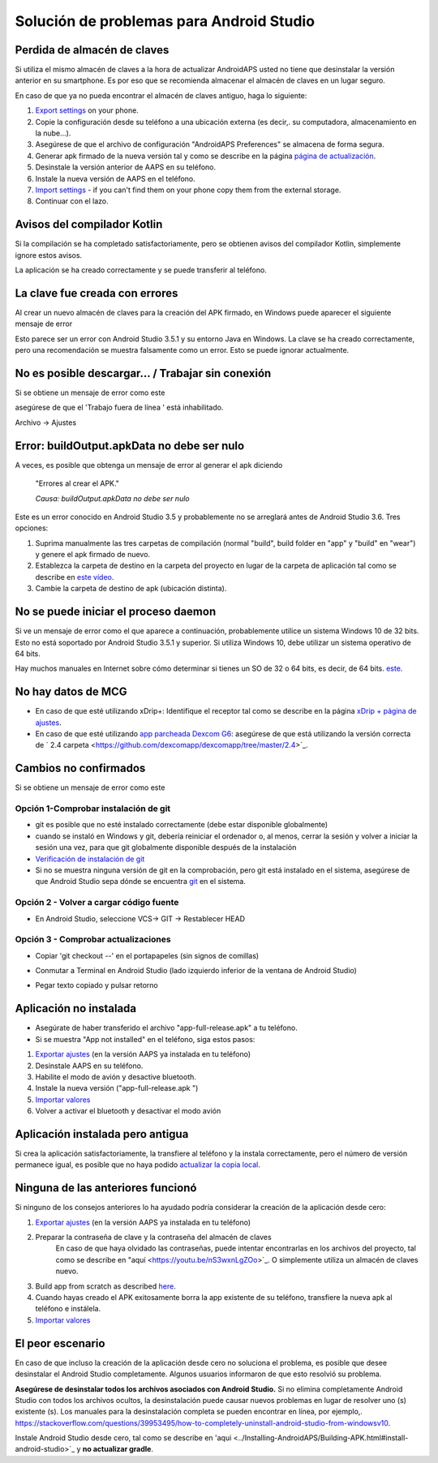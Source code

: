 Solución de problemas para Android Studio
**************************************************
Perdida de almacén de claves
==================================================
Si utiliza el mismo almacén de claves a la hora de actualizar AndroidAPS usted no tiene que desinstalar la versión anterior en su smartphone. Es por eso que se recomienda almacenar el almacén de claves en un lugar seguro.

En caso de que ya no pueda encontrar el almacén de claves antiguo, haga lo siguiente:

1. `Export settings <../Usage/ExportImportSettings.html#export-settings>`_ on your phone.
2. Copie la configuración desde su teléfono a una ubicación externa (es decir,. su computadora, almacenamiento en la nube...).
3. Asegúrese de que el archivo de configuración "AndroidAPS Preferences" se almacena de forma segura.
4. Generar apk firmado de la nueva versión tal y como se describe en la página `página de actualización <../Installing-AndroidAPS/Update-to-new-version.html>`_.
5. Desinstale la versión anterior de AAPS en su teléfono.
6. Instale la nueva versión de AAPS en el teléfono.
7. `Import settings <../Usage/ExportImportSettings.html#export-settings>`_ - if you can't find them on your phone copy them from the external storage.
8. Continuar con el lazo.

Avisos del compilador Kotlin
==================================================
Si la compilación se ha completado satisfactoriamente, pero se obtienen avisos del compilador Kotlin, simplemente ignore estos avisos. 

La aplicación se ha creado correctamente y se puede transferir al teléfono.

.. image:: ../images/GIT_WarningIgnore.PNG
  :alt: ignora el aviso del compilador Kotlin

La clave fue creada con errores
==================================================
Al crear un nuevo almacén de claves para la creación del APK firmado, en Windows puede aparecer el siguiente mensaje de error

.. image:: ../images/AndroidStudio35SigningKeys.png
  :alt: La clave fue creada con errores

Esto parece ser un error con Android Studio 3.5.1 y su entorno Java en Windows. La clave se ha creado correctamente, pero una recomendación se muestra falsamente como un error. Esto se puede ignorar actualmente.

No es posible descargar… / Trabajar sin conexión
==================================================
Si se obtiene un mensaje de error como este

.. image:: ../images/GIT_Offline1.jpg
  :alt: Aviso no se ha podido descargar

asegúrese de que el 'Trabajo fuera de línea ' está inhabilitado.

Archivo -> Ajustes

.. image:: ../images/GIT_Offline2.jpg
  :alt: Configuración fuera de línea

Error: buildOutput.apkData no debe ser nulo
==================================================
A veces, es posible que obtenga un mensaje de error al generar el apk diciendo

  "Errores al crear el APK."
   
  `Causa: buildOutput.apkData no debe ser nulo`

Este es un error conocido en Android Studio 3.5 y probablemente no se arreglará antes de Android Studio 3.6. Tres opciones:

1. Suprima manualmente las tres carpetas de compilación (normal "build", build folder en "app" y "build" en "wear") y genere el apk firmado de nuevo.
2. Establezca la carpeta de destino en la carpeta del proyecto en lugar de la carpeta de aplicación tal como se describe en `este vídeo <https://www.youtube.com/watch?v=BWUFWzG-kag>`_.
3. Cambie la carpeta de destino de apk (ubicación distinta).

No se puede iniciar el proceso daemon
==================================================
Si ve un mensaje de error como el que aparece a continuación, probablemente utilice un sistema Windows 10 de 32 bits. Esto no está soportado por Android Studio 3.5.1 y superior. Si utiliza Windows 10, debe utilizar un sistema operativo de 64 bits.

Hay muchos manuales en Internet sobre cómo determinar si tienes un SO de 32 o 64 bits, es decir, de 64 bits. `este <https://www.howtogeek.com/howto/21726/how-do-i-know-if-im-running-32-bit-or-64-bit-windows-answers/>`_.

.. image:: ../images/AndroidStudioWin10_32bitError.png
  :alt: Captura de pantalla no se puede iniciar el proceso daemon
  

No hay datos de MCG
==================================================
* En caso de que esté utilizando xDrip+: Identifique el receptor tal como se describe en la página `xDrip + página de ajustes <../Configuration/xdrip.html#identify-receiver>`_.
* En caso de que esté utilizando `app parcheada Dexcom G6 <../Hardware/DexcomG6.html#if-using-g6-with-patched-dexcom-app>`_: asegúrese de que está utilizando la versión correcta de ` 2.4 carpeta <https://github.com/dexcomapp/dexcomapp/tree/master/2.4>`_.

Cambios no confirmados
==================================================
Si se obtiene un mensaje de error como este

.. image:: ../images/GIT_TerminalCheckOut0.PNG
  :alt: Falla cambios no confirmados

Opción 1-Comprobar instalación de git
--------------------------------------------------
* git es posible que no esté instalado correctamente (debe estar disponible globalmente)
* cuando se instaló en Windows y git, debería reiniciar el ordenador o, al menos, cerrar la sesión y volver a iniciar la sesión una vez, para que git globalmente disponible después de la instalación
* `Verificación de instalación de git <../Instalar-AndroidAPS/git-instalar.html#check-git-configuración-en-android-studio>`_
* Si no se muestra ninguna versión de git en la comprobación, pero git está instalado en el sistema, asegúrese de que Android Studio sepa dónde se encuentra `git <../Installing-AndroidAPS/git-install.html#set-git-path-in-android-studio>`_ en el sistema.

Opción 2 - Volver a cargar código fuente
--------------------------------------------------
* En Android Studio, seleccione VCS-> GIT -> Restablecer HEAD

.. image:: ../images/GIT_TerminalCheckOut3.PNG
  :alt: Reiniciar HEAD
   
Opción 3 - Comprobar actualizaciones
--------------------------------------------------
* Copiar 'git checkout --' en el portapapeles (sin signos de comillas)
* Conmutar a Terminal en Android Studio (lado izquierdo inferior de la ventana de Android Studio)

  .. image:: ../images/GIT_TerminalCheckOut1.PNG
    :alt: Android Studio Terminal
   
* Pegar texto copiado y pulsar retorno

  .. image:: ../images/GIT_TerminalCheckOut2.jpg
    :alt: GIT checkout satisfactorio

Aplicación no instalada
==================================================
.. image:: ../images/Update_AppNotInstalled.png
  :alt: aplicación de teléfono nota instalada

* Asegúrate de haber transferido el archivo "app-full-release.apk" a tu teléfono.
* Si se muestra "App not installed" en el teléfono, siga estos pasos:
  
1. `Exportar ajustes <../Usage/ExportImportSettings.html>`_ (en la versión AAPS ya instalada en tu teléfono)
2. Desinstale AAPS en su teléfono.
3. Habilite el modo de avión y desactive bluetooth.
4. Instale la nueva versión ("app-full-release.apk ")
5. `Importar valores <../Usage/ExportImportSettings.html>`_
6. Volver a activar el bluetooth y desactivar el modo avión

Aplicación instalada pero antigua
==================================================
Si crea la aplicación satisfactoriamente, la transfiere al teléfono y la instala correctamente, pero el número de versión permanece igual, es posible que no haya podido `actualizar la copia local <../Update-to-new-version.html#update-your-local-copy>`_.

Ninguna de las anteriores funcionó
==================================================
Si ninguno de los consejos anteriores lo ha ayudado podría considerar la creación de la aplicación desde cero:

1. `Exportar ajustes <../Usage/ExportImportSettings.html>`_ (en la versión AAPS ya instalada en tu teléfono)
2. Preparar la contraseña de clave y la contraseña del almacén de claves
    En caso de que haya olvidado las contraseñas, puede intentar encontrarlas en los archivos del proyecto, tal como se describe en "aquí <https://youtu.be/nS3wxnLgZOo>`_. O simplemente utiliza un almacén de claves nuevo. 
3. Build app from scratch as described `here <../Installing-AndroidAPS/Building-APK.html#download-androidaps-code>`_.
4.	Cuando hayas creado el APK exitosamente borra la app existente de su teléfono, transfiere la nueva apk al teléfono e instálela.
5. `Importar valores <../Usage/ExportImportSettings.html>`_

El peor escenario
==================================================
En caso de que incluso la creación de la aplicación desde cero no soluciona el problema, es posible que desee desinstalar el Android Studio completamente. Algunos usuarios informaron de que esto resolvió su problema.

**Asegúrese de desinstalar todos los archivos asociados con Android Studio.** Si no elimina completamente Android Studio con todos los archivos ocultos, la desinstalación puede causar nuevos problemas en lugar de resolver uno (s) existente (s). Los manuales para la desinstalación completa se pueden encontrar en línea, por ejemplo,. `https://stackoverflow.com/questions/39953495/how-to-completely-uninstall-android-studio-from-windowsv10 <https://stackoverflow.com/questions/39953495/how-to-completely-uninstall-android-studio-from-windowsv10>`_.

Instale Android Studio desde cero, tal como se describe en 'aqui <../Installing-AndroidAPS/Building-APK.html#install-android-studio>`_ y **no actualizar gradle**.
